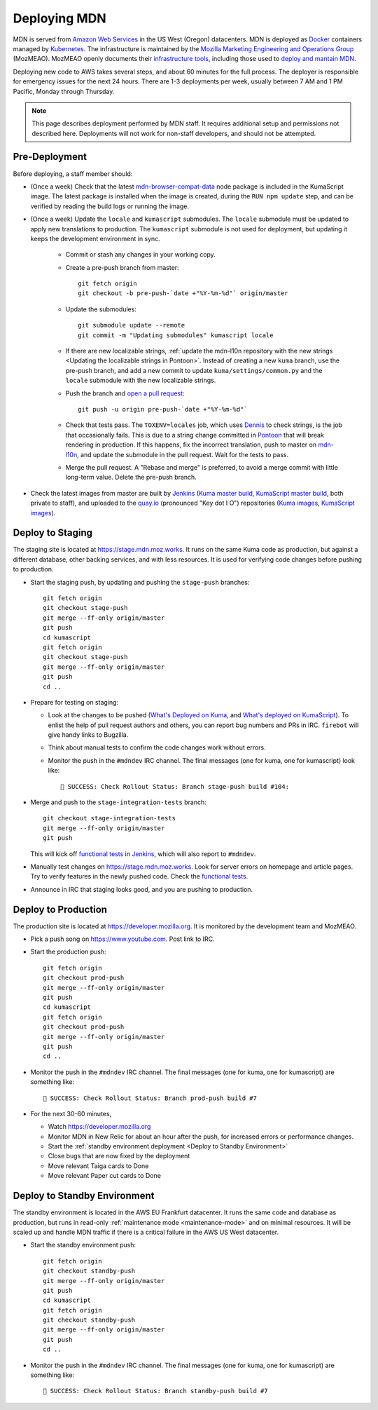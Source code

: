 =============
Deploying MDN
=============

MDN is served from `Amazon Web Services`_ in the US West (Oregon)
datacenters. MDN is deployed as Docker_ containers managed by Kubernetes_. The
infrastructure is maintained by the
`Mozilla Marketing Engineering and Operations Group`_ (MozMEAO). MozMEAO openly
documents their `infrastructure tools`_, including those used to
`deploy and mantain MDN`_.

.. _`Amazon Web Services`: https://en.wikipedia.org/wiki/Amazon_Web_Services
.. _Docker: https://www.docker.com/
.. _Kubernetes: https://kubernetes.io/
.. _`Mozilla Marketing Engineering and Operations Group`: https://github.com/mozmeao
.. _`infrastructure tools`: https://github.com/mozmeao/infra
.. _`deploy and mantain MDN`: https://github.com/mozmeao/infra/tree/master/apps/mdn/mdn-aws

Deploying new code to AWS takes several steps, and about 60 minutes for the
full process. The deployer is responsible for emergency issues for the next 24
hours. There are 1-3 deployments per week, usually between 7 AM and 1 PM
Pacific, Monday through Thursday.

.. Note::

   This page describes deployment performed by MDN staff. It requires
   additional setup and permissions not described here. Deployments will
   not work for non-staff developers, and should not be attempted.

Pre-Deployment
--------------

Before deploying, a staff member should:

* (Once a week) Check that the latest `mdn-browser-compat-data`_ node package
  is included in the KumaScript image. The latest package is installed when the
  image is created, during the ``RUN npm update`` step, and can be verified by
  reading the build logs or running the image.

* (Once a week) Update the ``locale`` and ``kumascript`` submodules. The ``locale``
  submodule must be updated to apply new translations to production. The
  ``kumascript`` submodule is not used for deployment, but updating it keeps
  the development environment in sync.

    - Commit or stash any changes in your working copy.
    - Create a pre-push branch from master::

        git fetch origin
        git checkout -b pre-push-`date +"%Y-%m-%d"` origin/master

    - Update the submodules::

        git submodule update --remote
        git commit -m "Updating submodules" kumascript locale

    - If there are new localizable strings,
      :ref:`update the mdn-l10n repository with the new strings <Updating the localizable strings in Pontoon>`.
      Instead of creating a new ``kuma`` branch, use the pre-push branch, and
      add a new commit to update ``kuma/settings/common.py`` and the ``locale``
      submodule with the new localizable strings.

    - Push the branch and `open a pull request`_::

        git push -u origin pre-push-`date +"%Y-%m-%d"`

    - Check that tests pass. The ``TOXENV=locales`` job, which uses Dennis_ to
      check strings, is the job that occasionally fails. This is due to a
      string change committed in Pontoon_ that will break rendering in
      production.  If this happens, fix the incorrect translation, push to
      master on mdn-l10n_, and update the submodule in the pull request. Wait
      for the tests to pass.

    - Merge the pull request. A "Rebase and merge" is preferred, to avoid a
      merge commit with little long-term value. Delete the pre-push branch.

* Check the latest images from master are built by Jenkins_
  (`Kuma master build`_, `KumaScript master build`_, both private to staff),
  and uploaded to the quay.io_ (pronounced "Key dot I O") repositories
  (`Kuma images`_, `KumaScript images`_).

.. _Dennis: https://github.com/willkg/dennis
.. _Jenkins: https://ci.us-west.moz.works
.. _Kuma: https://travis-ci.org/mozilla/kuma/
.. _KumaScript: https://travis-ci.org/mdn/kumascript
.. _Pontoon: https://pontoon.mozilla.org/projects/mdn/
.. _`Kuma images`: https://quay.io/repository/mozmar/kuma?tab=tags
.. _`Kuma master build`: https://ci.us-west.moz.works/blue/organizations/jenkins/mdn_multibranch_pipeline/activity?branch=master
.. _`KumaScript images`: https://quay.io/repository/mozmar/kumascript?tab=tags
.. _`KumaScript master build`: https://ci.us-west.moz.works/blue/organizations/jenkins/kumascript_multibranch_pipeline/activity?branch=master
.. _`mdn-browser-compat-data`: https://www.npmjs.com/package/mdn-browser-compat-data
.. _`open a pull request`: https://github.com/mozilla/kuma
.. _mdn-l10n: https://github.com/mozilla-l10n/mdn-l10n
.. _quay.io: https://quay.io


Deploy to Staging
-----------------
The staging site is located at https://stage.mdn.moz.works.  It runs on the
same Kuma code as production, but against a different database, other backing
services, and with less resources. It is used for verifying code changes before
pushing to production.

* Start the staging push, by updating and pushing the ``stage-push`` branches::

    git fetch origin
    git checkout stage-push
    git merge --ff-only origin/master
    git push
    cd kumascript
    git fetch origin
    git checkout stage-push
    git merge --ff-only origin/master
    git push
    cd ..

* Prepare for testing on staging:

  * Look at the changes to be pushed (`What's Deployed on Kuma`_, and
    `What's deployed on KumaScript`_). To enlist the help of pull request
    authors and others, you can report bug numbers and PRs in IRC.
    ``firebot`` will give handy links to Bugzilla.
  * Think about manual tests to confirm the code changes work without errors.
  * Monitor the push in the ``#mdndev`` IRC channel. The final messages
    (one for kuma, one for kumascript) look like::

        🎉 SUCCESS: Check Rollout Status: Branch stage-push build #104:

* Merge and push to the ``stage-integration-tests`` branch::

    git checkout stage-integration-tests
    git merge --ff-only origin/master
    git push

  This will kick off `functional tests`_ in Jenkins_, which will also report
  to ``#mdndev``.

* Manually test changes on https://stage.mdn.moz.works. Look for server errors
  on homepage and article pages. Try to verify features in the newly pushed
  code. Check the `functional tests`_.

* Announce in IRC that staging looks good, and you are pushing to production.

.. _Jenkins: https://ci.us-west.moz.works
.. _`What's Deployed on KumaScript`: https://whatsdeployed.io/s-4kW
.. _`What's Deployed on Kuma`: https://whatsdeployed.io/s-NyD
.. _`functional tests`: https://ci.us-west.moz.works/blue/organizations/jenkins/mdn_multibranch_pipeline/branches/


Deploy to Production
--------------------
The production site is located at https://developer.mozilla.org. It is
monitored by the development team and MozMEAO.

* Pick a push song on https://www.youtube.com. Post link to IRC.

* Start the production push::

    git fetch origin
    git checkout prod-push
    git merge --ff-only origin/master
    git push
    cd kumascript
    git fetch origin
    git checkout prod-push
    git merge --ff-only origin/master
    git push
    cd ..

* Monitor the push in the ``#mdndev`` IRC channel. The final messages (one
  for kuma, one for kumascript) are something like::

    🎉 SUCCESS: Check Rollout Status: Branch prod-push build #7


* For the next 30-60 minutes,

  * Watch https://developer.mozilla.org
  * Monitor MDN in New Relic for about an hour after the push, for increased
    errors or performance changes.
  * Start the :ref:`standby environment deployment <Deploy to Standby Environment>`
  * Close bugs that are now fixed by the deployment
  * Move relevant Taiga cards to Done
  * Move relevant Paper cut cards to Done

.. _Deploy to Standby Environment:

Deploy to Standby Environment
-----------------------------
The standby environment is located in the AWS EU Frankfurt datacenter. It runs
the same code and database as production, but runs in read-only
:ref:`maintenance mode <maintenance-mode>` and on minimal resources. It will
be scaled up and handle MDN traffic if there is a critical failure in
the AWS US West datacenter.

* Start the standby environment push::

    git fetch origin
    git checkout standby-push
    git merge --ff-only origin/master
    git push
    cd kumascript
    git fetch origin
    git checkout standby-push
    git merge --ff-only origin/master
    git push
    cd ..

* Monitor the push in the ``#mdndev`` IRC channel. The final messages (one
  for kuma, one for kumascript) are something like::

    🎉 SUCCESS: Check Rollout Status: Branch standby-push build #7
